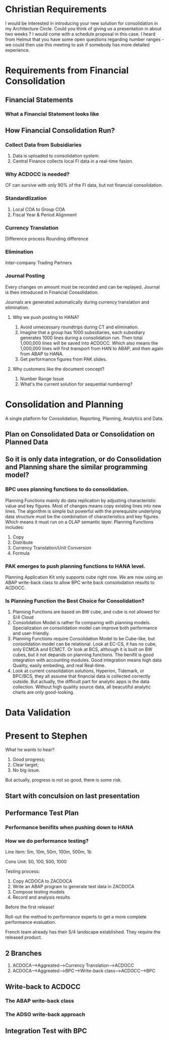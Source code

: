 * Christian Requirements
I would be interested in introducing your new solution for consolidation in my Architecture Circle.
Could you think of giving us a presentation in about two weeks ? I would come with a schedule proposal in this case.
I heard from Helmut that you have some open questions regarding number ranges - we could then use this meeting to ask if somebody has more detailed experience. 

* Requirements from Financial Consolidation
** Financial Statements
*** What a Financial Statement looks like
** How Financial Consolidation Run?
*** Collect Data from Subsidiaries
1. Data is uploaded to consolidation system.
2. Central Finance collects local FI data in a real-time fasion.
*** Why ACDOCC is needed?
CF can survive with only 90% of the FI data, but not financial consolidation.
*** Standardlization
1. Local COA to Group COA
2. Fiscal Year & Period Alignment
*** Currency Translation
Difference process
Rounding difference
*** Elimination
Inter-company Trading Partners
*** Journal Posting
Every changes on amount must be recorded and can be replayed. Journal is then introduced in Financial Consolidation. 

Journals are generated automatically during currency translation and elimination. 
**** Why we push posting to HANA?
1. Avoid unnecessary roundtrips during CT and elimination.
2. Imagine that a group has 1000 subsidiaries, each subsidiary generates 1000 lines during a consolidation run. Then total 1,000,000 lines will be saved into ACDOCC. Which also means the 1,000,000 lines will first transport from HAN to ABAP, and then again from ABAP to HANA.
3. Get performance figures from PAK slides.
**** Why customers like the document concept?
1. Number Range Issue
2. What's the current solution for sequential numbering?


* Consolidation and Planning
A single platform for Consolidation, Reporting, Planning, Analytics and Data. 
** Plan on Consolidated Data or Consolidation on Planned Data
** So it is only data integration, or do Consolidation and Planning share the similar programming model?
*** BPC uses planning functions to do consolidation.
Planning Functions mainly do data replication by adjusting characteristic value and key figures. Most of changes means copy existing lines into new lines. The algorithm is simple but powerful with the prerequisite underlying data structure must be the combination of characteristics and key figures. Which means it must run on a OLAP semantic layer.    
Planning Functions includes:
1. Copy
2. Distribute
3. Currency Translation/Unit Conversion
4. Formula

*** PAK emerges to push planning functions to HANA level.
Planning Application Kit only supports cube right now. We are now using an ABAP write-back class to allow BPC write back consolodation results to ACDOCC.

*** Is Planning Function the Best Choice for Consolidation?
1. Planning Functions are based on BW cube, and cube is not allowed for S/4 Cloud
2. Consolidation Model is rather fix comparing with planning models. Specialization on consolidation model can improve both performance and user-friendly.  
3. Planning Functions require Consolidation Model to be Cube-like, but consolidation model can be relational. Look at EC-CS, it has no cube, only ECMCA and ECMCT. Or look at BCS, although it is built on BW cubes, but it not depands on planning functions. The benifit is good integration with accounting modules. Good integration means high data Quality, easily embeding, and real Real-time.
4. Look at current consolidation solutions, Hyperion, Tidemark, or BPC/BCS, they all assume that financial data is collected correctly outside. But actually, the difficult part for analytic apps is the data collection. Without high quaility  source data, all beacutiful analytic charts are only good-looking.

* Data Validation

* Present to Stephen
What he wants to hear?
1. Good progress;
2. Clear target;
3. No big issue.

But actually, progress is not so good, there is some risk.

** Start with conculsion on last presentation

** Performance Test Plan

*** Performance benifits when pushing down to HANA

*** How we do performance testing?
Line Item: 5m, 10m, 50m, 100m, 500m, 1b

Cons Unit: 50, 100, 500, 1000

Testing process:
3. Copy ACDOCA to ZACDOCA
4. Write an ABAP program to generate test data in ZACDOCA
5. Compose testing models
6. Record and analysis results

Before the first release!

Roll-out the method to performance experts to get a more complete performance evaluation. 

French team already has their S/4 landscape established. They require the released product.

** 2 Branches
1. ACDOCA-->Aggreated-->Currency Translation-->ACDOCC
2. ACDOCA-->Aggreated-->BPC-->Write-back class-->ACDOCC-->BPC

** Write-back to ACDOCC

*** The ABAP write-back class

*** The ADSO write-back approach

** Integration Test with BPC
